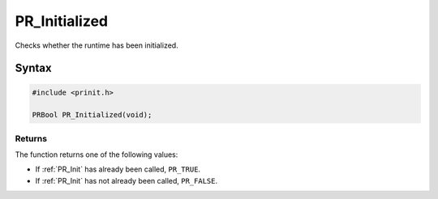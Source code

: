 PR_Initialized
==============

Checks whether the runtime has been initialized.

.. _Syntax:

Syntax
------

.. code:: eval

   #include <prinit.h>

   PRBool PR_Initialized(void);

.. _Returns:

Returns
~~~~~~~

The function returns one of the following values:

-  If :ref:`PR_Init` has already been called, ``PR_TRUE``.
-  If :ref:`PR_Init` has not already been called, ``PR_FALSE``.
